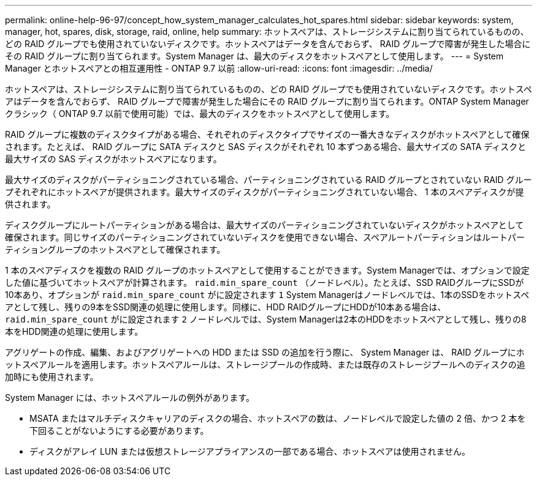 ---
permalink: online-help-96-97/concept_how_system_manager_calculates_hot_spares.html 
sidebar: sidebar 
keywords: system, manager, hot, spares, disk, storage, raid, online, help 
summary: ホットスペアは、ストレージシステムに割り当てられているものの、どの RAID グループでも使用されていないディスクです。ホットスペアはデータを含んでおらず、 RAID グループで障害が発生した場合にその RAID グループに割り当てられます。System Manager は、最大のディスクをホットスペアとして使用します。 
---
= System Manager とホットスペアとの相互運用性 - ONTAP 9.7 以前
:allow-uri-read: 
:icons: font
:imagesdir: ../media/


[role="lead"]
ホットスペアは、ストレージシステムに割り当てられているものの、どの RAID グループでも使用されていないディスクです。ホットスペアはデータを含んでおらず、 RAID グループで障害が発生した場合にその RAID グループに割り当てられます。ONTAP System Manager クラシック（ ONTAP 9.7 以前で使用可能）では、最大のディスクをホットスペアとして使用します。

RAID グループに複数のディスクタイプがある場合、それぞれのディスクタイプでサイズの一番大きなディスクがホットスペアとして確保されます。たとえば、 RAID グループに SATA ディスクと SAS ディスクがそれぞれ 10 本ずつある場合、最大サイズの SATA ディスクと最大サイズの SAS ディスクがホットスペアになります。

最大サイズのディスクがパーティショニングされている場合、パーティショニングされている RAID グループとされていない RAID グループそれぞれにホットスペアが提供されます。最大サイズのディスクがパーティショニングされていない場合、 1 本のスペアディスクが提供されます。

ディスクグループにルートパーティションがある場合は、最大サイズのパーティショニングされていないディスクがホットスペアとして確保されます。同じサイズのパーティショニングされていないディスクを使用できない場合、スペアルートパーティションはルートパーティショングループのホットスペアとして確保されます。

1 本のスペアディスクを複数の RAID グループのホットスペアとして使用することができます。System Managerでは、オプションで設定した値に基づいてホットスペアが計算されます。 `raid.min_spare_count` （ノードレベル）。たとえば、SSD RAIDグループにSSDが10本あり、オプションが `raid.min_spare_count` がに設定されます `1` System Managerはノードレベルでは、1本のSSDをホットスペアとして残し、残りの9本をSSD関連の処理に使用します。同様に、HDD RAIDグループにHDDが10本ある場合は、 `raid.min_spare_count` がに設定されます `2` ノードレベルでは、System Managerは2本のHDDをホットスペアとして残し、残りの8本をHDD関連の処理に使用します。

アグリゲートの作成、編集、およびアグリゲートへの HDD または SSD の追加を行う際に、 System Manager は、 RAID グループにホットスペアルールを適用します。ホットスペアルールは、ストレージプールの作成時、または既存のストレージプールへのディスクの追加時にも使用されます。

System Manager には、ホットスペアルールの例外があります。

* MSATA またはマルチディスクキャリアのディスクの場合、ホットスペアの数は、ノードレベルで設定した値の 2 倍、かつ 2 本を下回ることがないようにする必要があります。
* ディスクがアレイ LUN または仮想ストレージアプライアンスの一部である場合、ホットスペアは使用されません。

